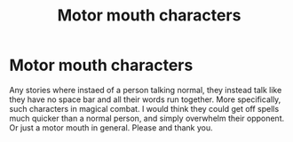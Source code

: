 #+TITLE: Motor mouth characters

* Motor mouth characters
:PROPERTIES:
:Author: archangelceaser
:Score: 1
:DateUnix: 1521494894.0
:DateShort: 2018-Mar-20
:FlairText: Request
:END:
Any stories where instaed of a person talking normal, they instead talk like they have no space bar and all their words run together. More specifically, such characters in magical combat. I would think they could get off spells much quicker than a normal person, and simply overwhelm their opponent. Or just a motor mouth in general. Please and thank you.

